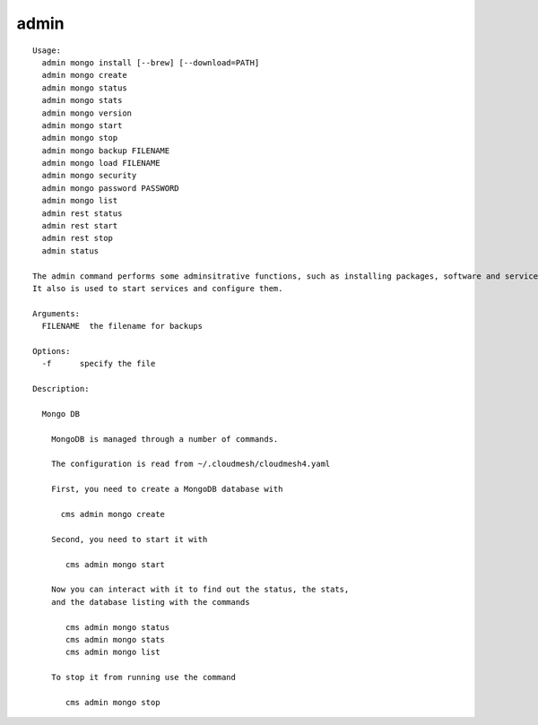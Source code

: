 admin
=====

::

  Usage:
    admin mongo install [--brew] [--download=PATH]
    admin mongo create
    admin mongo status
    admin mongo stats
    admin mongo version
    admin mongo start
    admin mongo stop
    admin mongo backup FILENAME
    admin mongo load FILENAME
    admin mongo security
    admin mongo password PASSWORD
    admin mongo list
    admin rest status
    admin rest start
    admin rest stop
    admin status

  The admin command performs some adminsitrative functions, such as installing packages, software and services.
  It also is used to start services and configure them.

  Arguments:
    FILENAME  the filename for backups

  Options:
    -f      specify the file

  Description:

    Mongo DB

      MongoDB is managed through a number of commands.

      The configuration is read from ~/.cloudmesh/cloudmesh4.yaml

      First, you need to create a MongoDB database with

        cms admin mongo create

      Second, you need to start it with

         cms admin mongo start

      Now you can interact with it to find out the status, the stats,
      and the database listing with the commands

         cms admin mongo status
         cms admin mongo stats
         cms admin mongo list

      To stop it from running use the command

         cms admin mongo stop

